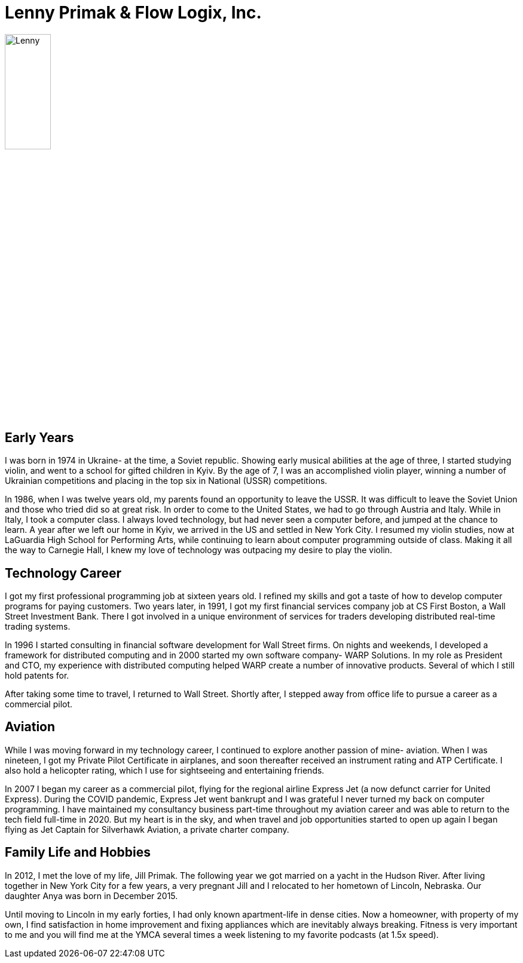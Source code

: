 = Lenny Primak & Flow Logix, Inc.
:jbake-type: page
:description: A guy in Nebraska maintaining Open Source software
:idprefix:
:linkattrs:
:jbake-status: published

image::https://cvws.icloud-content.com/S/AY8ZsndFohTrQAZoNiJc7pd5TUlt/IMG_0162.JPG?o=ApSnJtPR1rksOQ1czG_CDeLm2zHZd5MTPy3zx2T5uIEO&v=1&z=https%3A%2F%2Fp28-content.icloud.com%3A443&x=1&a=CAogr2ZGgieG6u0KhDHpm-3Rxx_EyY6dIClkOphuOoRwNXgSZRDx142HnDAY8e6gjJwwIgEAUgR5TUltaiWBaLx3AP9aKT-Rr63KHaRMxGXIRnzccjnfhySrGDGQmrScDk_uciWs-NTnpJeNdF_49bou0adreaqVNXqhDgxKFbJH1JSUAzbsb4_4&e=1656809338&r=70ef88d1-f08f-46a3-89ba-341173fd1ade-4&s=CZisEqMYKd-m3q8SQLZjgQlqJuU[Lenny,30%]

== Early Years
I was born in 1974 in Ukraine- at the time, a Soviet republic.  Showing early musical abilities at the age of three, I started studying violin, and went to a school for gifted children in Kyiv.  By the age of 7, I was an accomplished violin player, winning a number of Ukrainian competitions and placing in the top six in National (USSR) competitions.  

In 1986, when I was twelve years old, my parents found an opportunity to leave the USSR. It was difficult to leave the Soviet Union and those who tried did so at great risk. In order to come to the United States, we had to go through Austria and Italy.  While in Italy, I took a computer class.  I always loved technology, but had never seen a computer before, and jumped at the chance to learn.  A year after we left our home in Kyiv, we arrived in the US and settled in New York City.  I resumed my violin studies, now at LaGuardia High School for Performing Arts, while continuing to learn about computer programming outside of class. Making it all the way to Carnegie Hall, I knew my love of technology was outpacing my desire to play the violin.

== Technology Career
I got my first professional programming job at sixteen years old. I refined my skills and got a taste of how to develop computer programs for paying customers.  
Two years later, in 1991, I got my first financial services company job at CS First Boston, a Wall Street Investment Bank. There I got involved in a unique environment of services for traders developing distributed real-time trading systems. 

In 1996 I started consulting in financial software development for Wall Street firms. On nights and weekends, I developed a framework for distributed computing and in 2000 started my own software company- WARP Solutions.  In my role as President and CTO, my experience with distributed computing helped WARP create a number of innovative products.  Several of which I still hold patents for.

After taking some time to travel, I returned to Wall Street. Shortly after, I stepped away from office life to pursue a career as a commercial pilot.

== Aviation
While I was moving forward in my technology career, I continued to explore another passion of mine- aviation. When I was nineteen, I got my Private Pilot Certificate in airplanes, and soon thereafter received an instrument rating and ATP Certificate.  I also hold a helicopter rating, which I use for sightseeing and entertaining friends. 

In 2007 I began my career as a commercial pilot, flying for the regional airline Express Jet (a now defunct carrier for United Express). During the COVID pandemic, Express Jet went bankrupt and I was grateful I never turned my back on computer programming. I have maintained my consultancy business part-time throughout my aviation career and was able to return to the tech field full-time in 2020. But my heart is in the sky, and when travel and job opportunities started to open up again I began flying as Jet Captain for Silverhawk Aviation, a private charter company.

== Family Life and Hobbies
In 2012, I met the love of my life, Jill Primak. The following year we got married on a yacht in the Hudson River. After living together in New York City for a few years, a very pregnant Jill and I relocated to her hometown of Lincoln, Nebraska. Our daughter Anya was born in December 2015. 

Until moving to Lincoln in my early forties, I had only known apartment-life in dense cities. Now a homeowner, with property of my own, I find satisfaction in home improvement and fixing appliances which are inevitably always breaking. Fitness is very important to me and you will find me at the YMCA several times a week listening to my favorite podcasts (at 1.5x speed).
